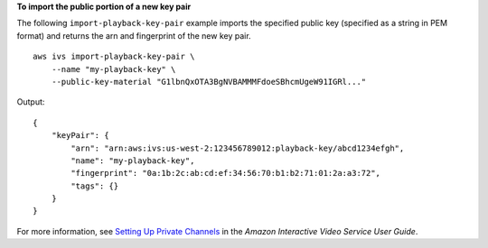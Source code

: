 **To import the public portion of a new key pair**

The following ``import-playback-key-pair`` example imports the specified public key (specified as a string in PEM format) and returns the arn and fingerprint of the new key pair. ::

    aws ivs import-playback-key-pair \
        --name "my-playback-key" \
        --public-key-material "G1lbnQxOTA3BgNVBAMMMFdoeSBhcmUgeW91IGRl..."

Output::

    {
        "keyPair": {
            "arn": "arn:aws:ivs:us-west-2:123456789012:playback-key/abcd1234efgh",
            "name": "my-playback-key",
            "fingerprint": "0a:1b:2c:ab:cd:ef:34:56:70:b1:b2:71:01:2a:a3:72",
            "tags": {}
        }
    }

For more information, see `Setting Up Private Channels <https://docs.aws.amazon.com/ivs/latest/userguide//private-channels.html>`__ in the *Amazon Interactive Video Service User Guide*.